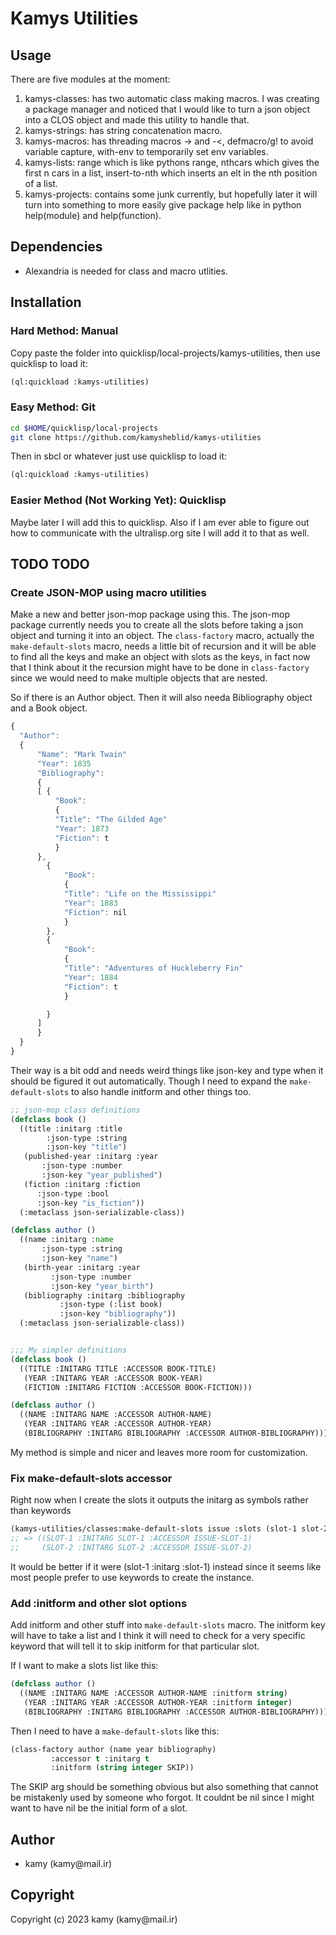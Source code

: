 * Kamys Utilities
** Usage
There are five modules at the moment:

1. kamys-classes: has two automatic class making macros. I was
   creating a package manager and noticed that I would like to turn a
   json object into a CLOS object and made this utility to handle
   that.
2. kamys-strings: has string concatenation macro.
3. kamys-macros: has threading macros -> and -<, defmacro/g! to avoid
   variable capture, with-env to temporarily set env variables.
4. kamys-lists: range which is like pythons range, nthcars which gives
   the first n cars in a list, insert-to-nth which inserts an elt in
   the nth position of a list.
5. kamys-projects: contains some junk currently, but hopefully later
   it will turn into something to more easily give package help like
   in python help(module) and help(function).
** Dependencies
- Alexandria is needed for class and macro utlities.
** Installation
*** Hard Method: Manual
Copy paste the folder into quicklisp/local-projects/kamys-utilities,
then use quicklisp to load it:

#+begin_src lisp
  (ql:quickload :kamys-utilities)
#+end_src
*** Easy Method: Git
#+begin_src bash
  cd $HOME/quicklisp/local-projects
  git clone https://github.com/kamysheblid/kamys-utilities
#+end_src

Then in sbcl or whatever just use quicklisp to load it:

#+begin_src lisp
  (ql:quickload :kamys-utilities)
#+end_src
*** Easier Method (Not Working Yet): Quicklisp
Maybe later I will add this to quicklisp. Also if I am ever able to
figure out how to communicate with the ultralisp.org site I will add
it to that as well.
** TODO TODO
*** Create JSON-MOP using macro utilities
Make a new and better json-mop package using this. The json-mop
package currently needs you to create all the slots before taking a
json object and turning it into an object. The =class-factory= macro,
actually the =make-default-slots= macro, needs a little bit of
recursion and it will be able to find all the keys and make an object
with slots as the keys, in fact now that I think about it the
recursion might have to be done in =class-factory= since we would need
to make multiple objects that are nested.

So if there is an Author object. Then it will also needa Bibliography
object and a Book object.

#+begin_src javascript
  { 
  	"Author": 
  	{
  	    "Name": "Mark Twain"
  	    "Year": 1835
  	    "Bibliography": 
  	    {
  		[ { 
  		    "Book":
  		    { 
  			"Title": "The Gilded Age"
  			"Year": 1873
  			"Fiction": t
  		    }
  		},
  		  { 
  		      "Book":
  		      { 
  			  "Title": "Life on the Mississippi"
  			  "Year": 1883
  			  "Fiction": nil
  		      }
  		  },
  		  { 
  		      "Book":
  		      { 
  			  "Title": "Adventures of Huckleberry Fin"
  			  "Year": 1884
  			  "Fiction": t
  		      }

  		  }
  		]
  	    }
  	}
  }

#+end_src

Their way is a bit odd and needs weird things like json-key and type
when it should be figured it out automatically. Though I need to
expand the =make-default-slots= to also handle initform and other
things too.

#+begin_src lisp
  ;; json-mop class definitions
  (defclass book ()
    ((title :initarg :title
  	      :json-type :string
  	      :json-key "title")
     (published-year :initarg :year
  	     :json-type :number
  	     :json-key "year_published")
     (fiction :initarg :fiction
  		:json-type :bool
  		:json-key "is_fiction"))
    (:metaclass json-serializable-class))

  (defclass author ()
    ((name :initarg :name
  	     :json-type :string
  	     :json-key "name")
     (birth-year :initarg :year
  		   :json-type :number
  		   :json-key "year_birth")
     (bibliography :initarg :bibliography
  		     :json-type (:list book)
  		     :json-key "bibliography"))
    (:metaclass json-serializable-class))


  ;;; My simpler definitions
  (defclass book ()
    ((TITLE :INITARG TITLE :ACCESSOR BOOK-TITLE)
     (YEAR :INITARG YEAR :ACCESSOR BOOK-YEAR)
     (FICTION :INITARG FICTION :ACCESSOR BOOK-FICTION)))

  (defclass author ()
    ((NAME :INITARG NAME :ACCESSOR AUTHOR-NAME)
     (YEAR :INITARG YEAR :ACCESSOR AUTHOR-YEAR)
     (BIBLIOGRAPHY :INITARG BIBLIOGRAPHY :ACCESSOR AUTHOR-BIBLIOGRAPHY)))
#+end_src

My method is simple and nicer and leaves more room for customization.
*** Fix make-default-slots accessor
Right now when I create the slots it outputs the initarg as symbols
rather than keywords

#+begin_src emacs-lisp
  (kamys-utilities/classes:make-default-slots issue :slots (slot-1 slot-2) :accessor t :initarg t)
  ;; => ((SLOT-1 :INITARG SLOT-1 :ACCESSOR ISSUE-SLOT-1)
  ;;     (SLOT-2 :INITARG SLOT-2 :ACCESSOR ISSUE-SLOT-2)
#+end_src

It would be better if it were (slot-1 :initarg :slot-1) instead since
it seems like most people prefer to use keywords to create the
instance.
*** Add :initform and other slot options
Add initform and other stuff into =make-default-slots= macro. The
initform key will have to take a list and I think it will need to
check for a very specific keyword that will tell it to skip initform
for that particular slot.

If I want to make a slots list like this:

#+begin_src lisp
  (defclass author ()
    ((NAME :INITARG NAME :ACCESSOR AUTHOR-NAME :initform string)
     (YEAR :INITARG YEAR :ACCESSOR AUTHOR-YEAR :initform integer)
     (BIBLIOGRAPHY :INITARG BIBLIOGRAPHY :ACCESSOR AUTHOR-BIBLIOGRAPHY)))
#+end_src

Then I need to have a =make-default-slots= like this:

#+begin_src lisp
  (class-factory author (name year bibliography)
  		   :accessor t :initarg t
  		   :initform (string integer SKIP))
#+end_src

The SKIP arg should be something obvious but also something that
cannot be mistakenly used by someone who forgot. It couldnt be nil
since I might want to have nil be the initial form of a slot.
** Author
+ kamy (kamy@mail.ir)
** Copyright
Copyright (c) 2023 kamy (kamy@mail.ir)
